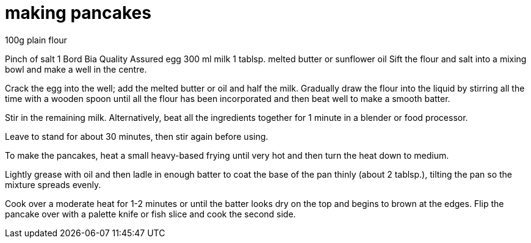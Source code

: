 = making pancakes
100g plain flour

Pinch of salt
1 Bord Bia Quality Assured egg
300 ml milk
1 tablsp. melted butter or sunflower oil
Sift the flour and salt into a mixing bowl and make a well in the centre.

 

Crack the egg into the well; add the melted butter or oil and half the milk. Gradually draw the flour into the liquid by stirring all the time with a wooden spoon until all the flour has been incorporated and then beat well to make a smooth batter.

 

Stir in the remaining milk. Alternatively, beat all the ingredients together for 1 minute in a blender or food processor.

 

Leave to stand for about 30 minutes, then stir again before using.

 

To make the pancakes, heat a small heavy-based frying until very hot and then turn the heat down to medium.

 

Lightly grease with oil and then ladle in enough batter to coat the base of the pan thinly (about 2 tablsp.), tilting the pan so the mixture spreads evenly.

 

Cook over a moderate heat for 1-2 minutes or until the batter looks dry on the top and begins to brown at the edges. Flip the pancake over with a palette knife or fish slice and cook the second side.

